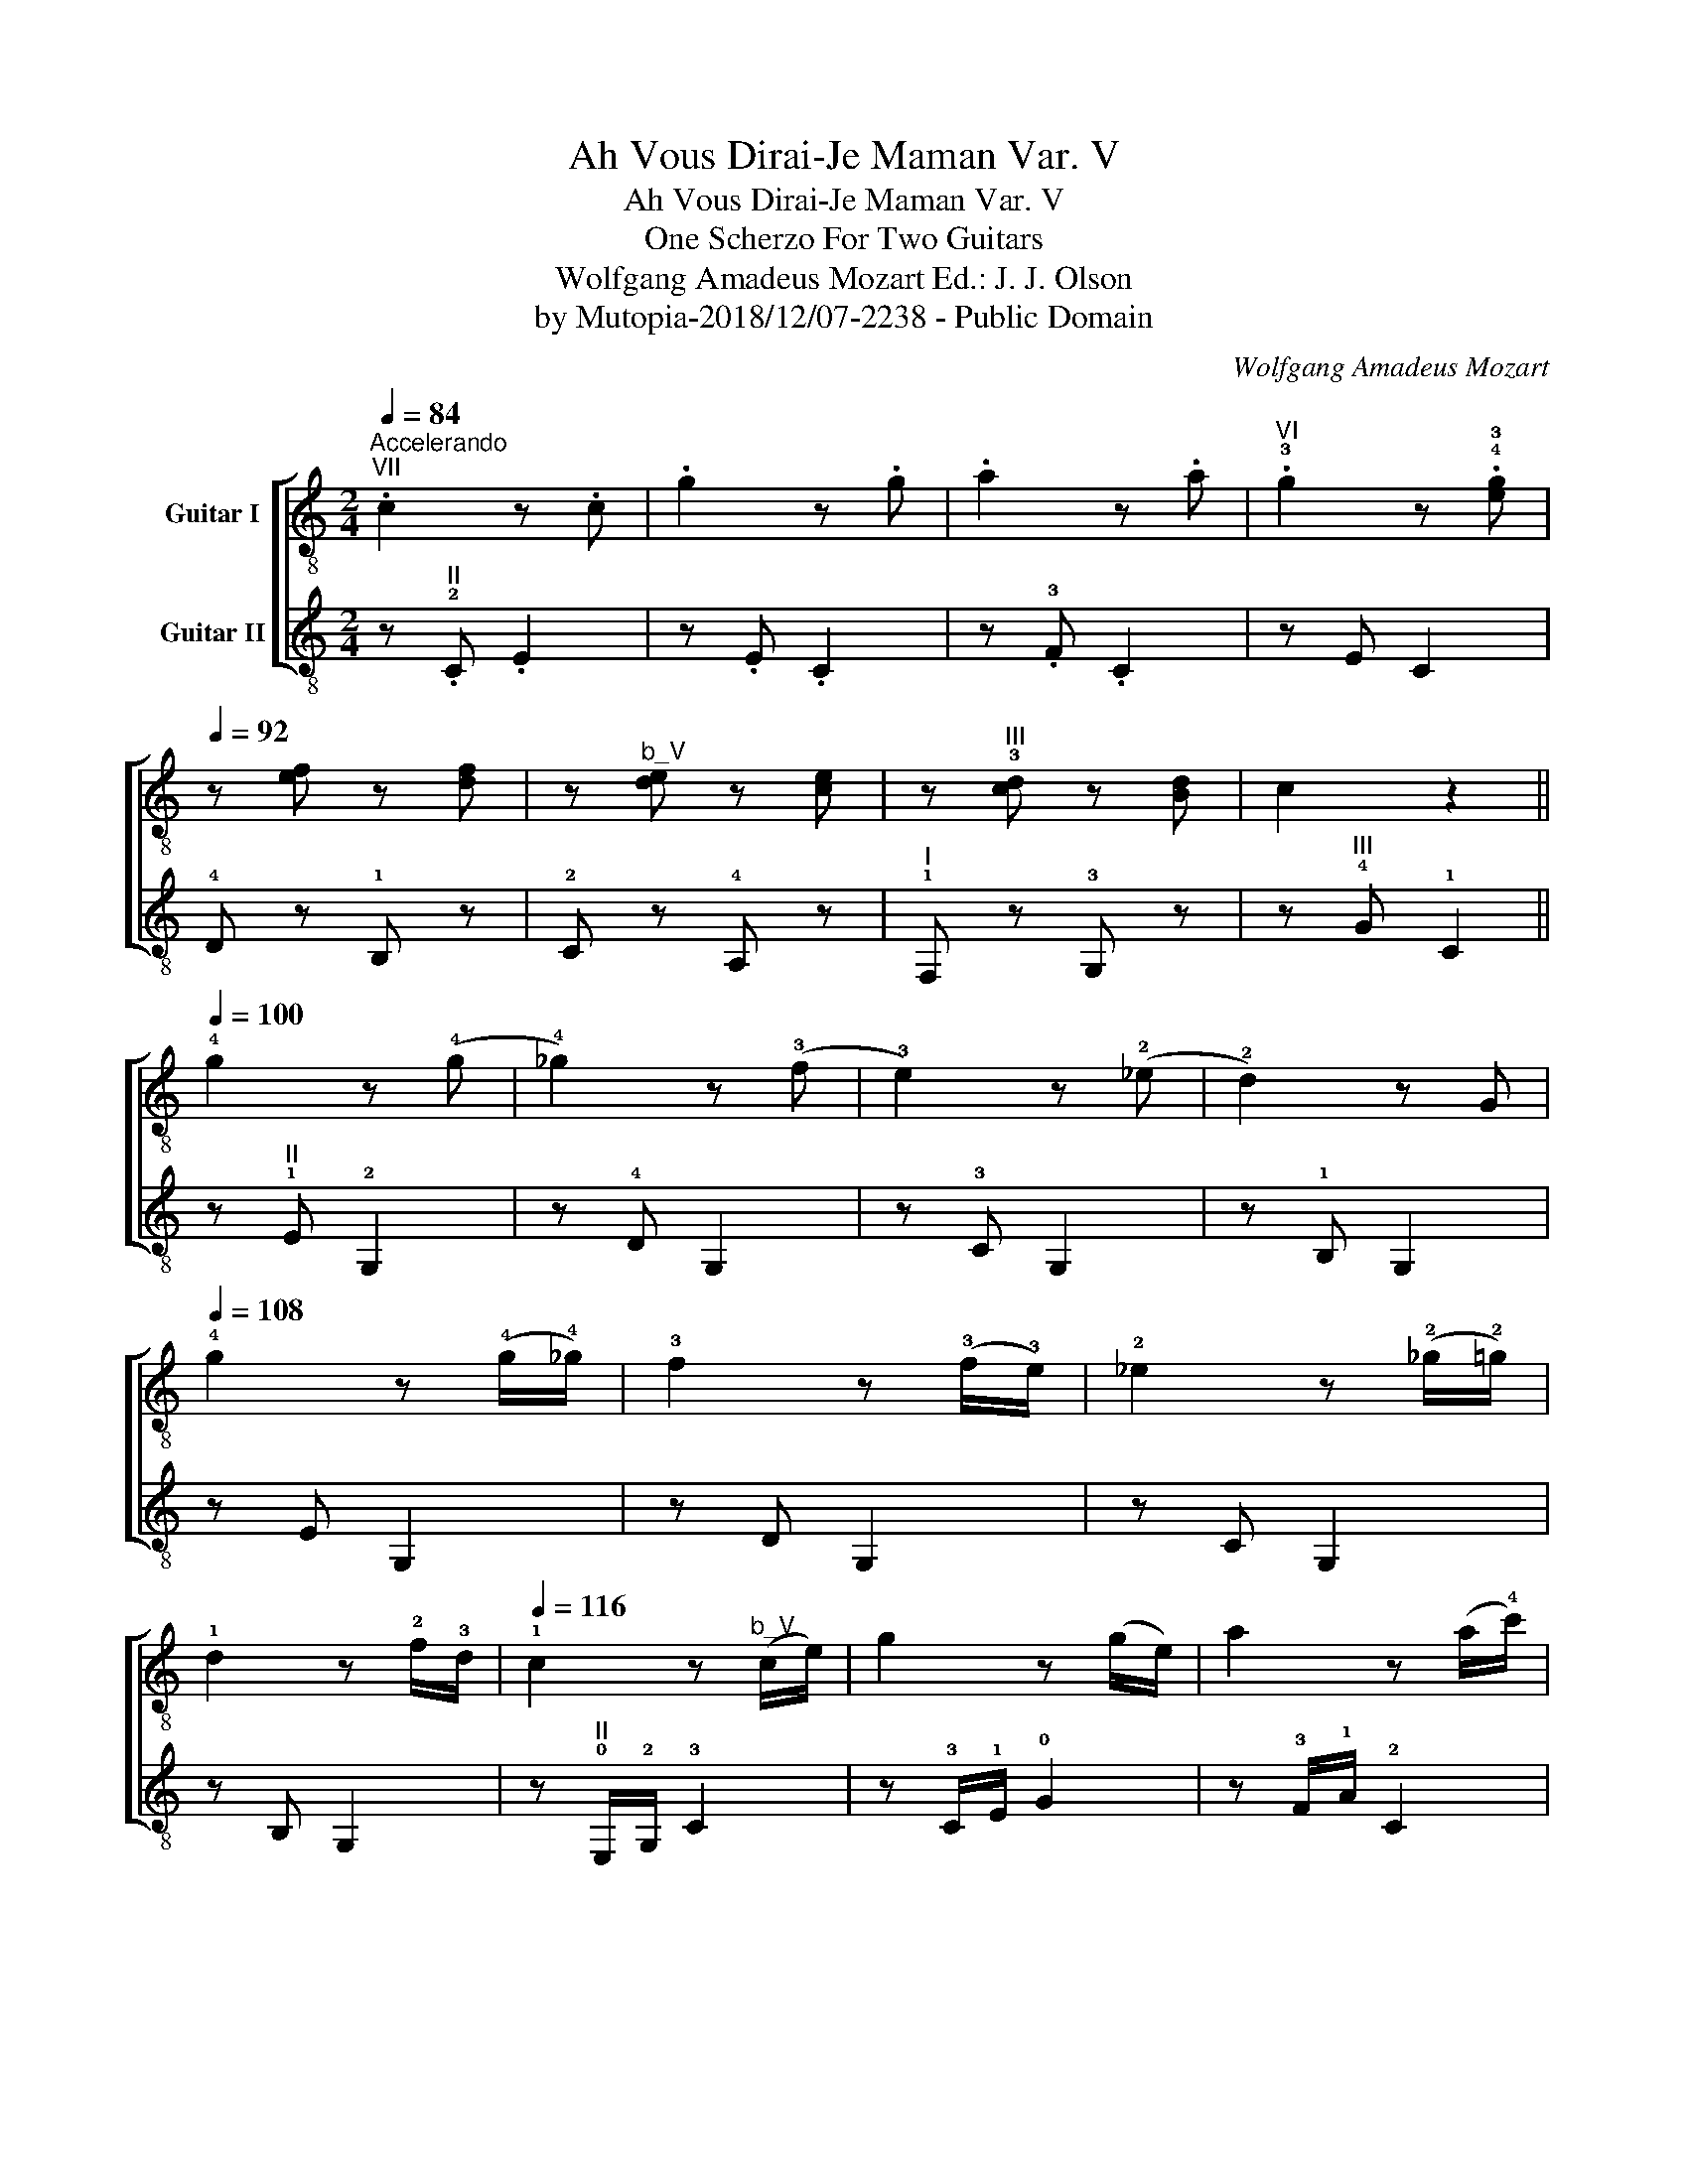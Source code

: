 X:1
T:Ah Vous Dirai-Je Maman Var. V
T:Ah Vous Dirai-Je Maman Var. V
T:One Scherzo For Two Guitars
T:Wolfgang Amadeus Mozart Ed.: J. J. Olson 
T:by Mutopia-2018/12/07-2238 - Public Domain
C:Wolfgang Amadeus Mozart
Z:by Mutopia-2018/12/07-2238 - Public Domain
%%score [ 1 2 ]
L:1/8
Q:1/4=84
M:2/4
K:C
V:1 treble-8 nm="Guitar I"
V:2 treble-8 nm="Guitar II"
V:1
"^Accelerando""^VII" .c2 z .c | .g2 z .g | .a2 z .a |"^VI" .!3!g2 z .!4!!3![eg] | %4
[Q:1/4=92] z [ef] z [df] | z"^b_V" [de] z [ce] | z"^III" !3![cd] z [Bd] | c2 z2 || %8
[Q:1/4=100] !4!g2 z (!4!g | !4!_g2) z (!3!f | !3!e2) z (!2!_e | !2!d2) z G | %12
[Q:1/4=108] !4!g2 z (!4!g/!4!_g/) | !3!f2 z (!3!f/!3!e/) | !2!_e2 z (!2!_g/!2!=g/) | %15
 !1!d2 z !2!f/!3!d/ |[Q:1/4=116] !1!c2 z"^b_V" (c/e/) | g2 z (g/e/) | a2 z (a/!4!c'/) | %19
 !4!g2 z"^V" (!1!e/!4!g/) |[Q:1/4=124] z (!4!g/!4!_g/) z"^III" (!1!d/!4!f/) | %21
 z (!4!f/!4!e/) z (!1!g/!0!e/) | z"^II" (!1!_d/!1!=d/) z (!4!f/!1!d/) | z (!2!B/!2!c/) z2 |] %24
V:2
 z"^II" .!2!C .E2 | z .E .C2 | z .!3!F .C2 | z E C2 | !4!D z !1!B, z | !2!C z !4!A, z | %6
"^I" !1!F, z !3!G, z | z"^III" !4!G !1!C2 || z"^II" !1!E !2!G,2 | z !4!D G,2 | z !3!C G,2 | %11
 z !1!B, G,2 | z E G,2 | z D G,2 | z C G,2 | z B, G,2 | z"^II" !0!E,/!2!G,/ !3!C2 | %17
 z !3!C/!1!E/ !0!G2 | z !3!F/!1!A/ !2!C2 | z !1!E/!0!G/ !2!C2 | !4!D z !1!B, z | %21
 !2!C z"^I" !0!E, z | !1!F, z !3!G, z |"^B_VIII" !1!C z c' z |] %24

